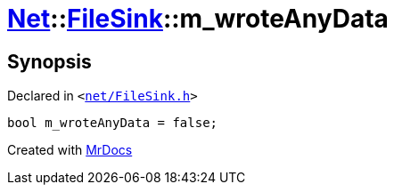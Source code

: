 [#Net-FileSink-m_wroteAnyData]
= xref:Net.adoc[Net]::xref:Net/FileSink.adoc[FileSink]::m&lowbar;wroteAnyData
:relfileprefix: ../../
:mrdocs:


== Synopsis

Declared in `&lt;https://github.com/PrismLauncher/PrismLauncher/blob/develop/net/FileSink.h#L61[net&sol;FileSink&period;h]&gt;`

[source,cpp,subs="verbatim,replacements,macros,-callouts"]
----
bool m&lowbar;wroteAnyData = false;
----



[.small]#Created with https://www.mrdocs.com[MrDocs]#
